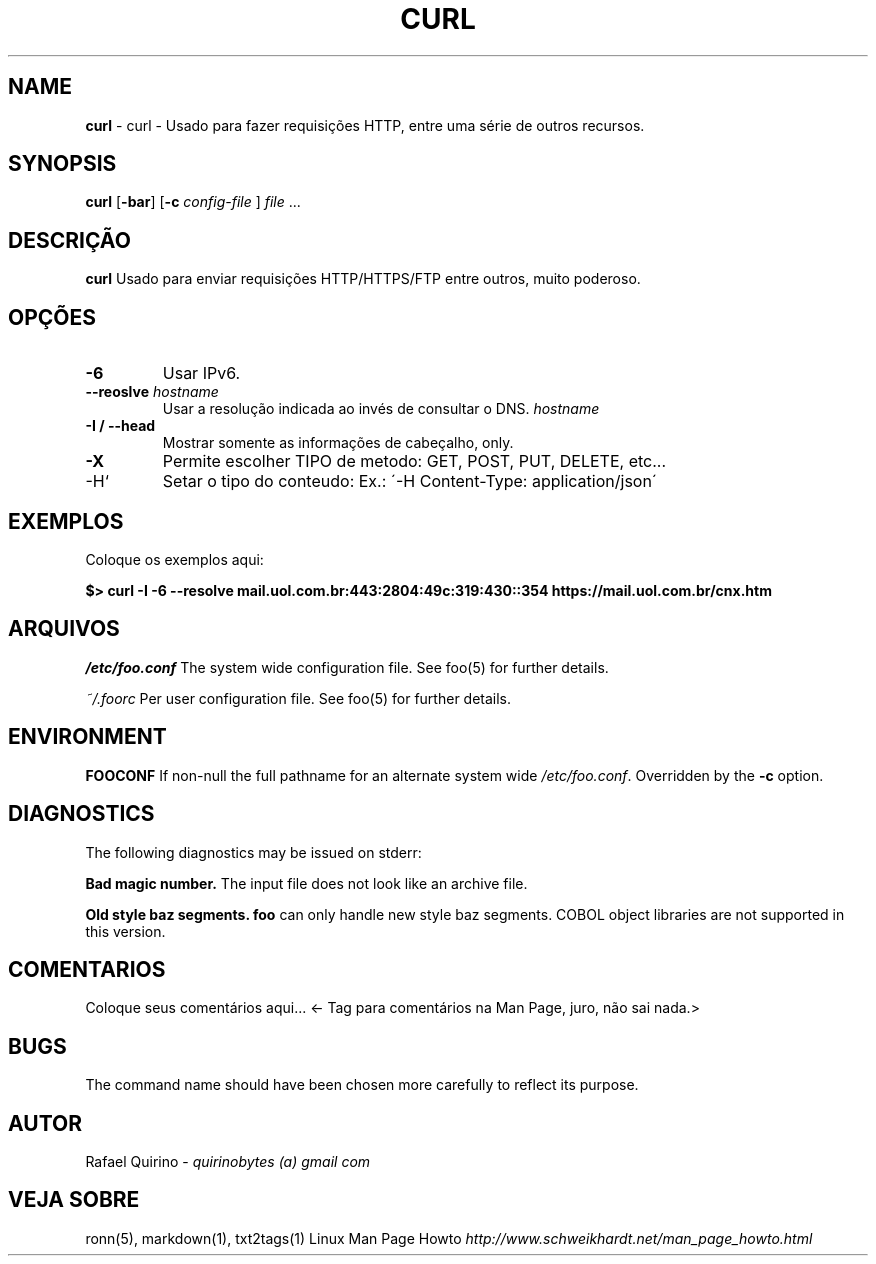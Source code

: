 .\" generated with Ronn/v0.7.3
.\" http://github.com/rtomayko/ronn/tree/0.7.3
.
.TH "CURL" "1" "March 2017" "" ""
.
.SH "NAME"
\fBcurl\fR \- curl \- Usado para fazer requisições HTTP, entre uma série de outros recursos\.
.
.SH "SYNOPSIS"
\fBcurl\fR [\fB\-bar\fR] [\fB\-c\fR \fIconfig\-file\fR ] \fIfile\fR \.\.\.
.
.SH "DESCRIÇÃO"
\fBcurl\fR Usado para enviar requisições HTTP/HTTPS/FTP entre outros, muito poderoso\.
.
.SH "OPÇÕES"
.
.TP
\fB\-6\fR
Usar IPv6\.
.
.TP
\fB\-\-reoslve\fR \fIhostname\fR
Usar a resolução indicada ao invés de consultar o DNS\. \fIhostname\fR
.
.TP
\fB\-I / \-\-head\fR
Mostrar somente as informações de cabeçalho, only\.
.
.TP
\fB\-X\fR
Permite escolher TIPO de metodo: GET, POST, PUT, DELETE, etc\.\.\.
.
.TP
\-H`
Setar o tipo do conteudo: Ex\.: \'\-H Content\-Type: application/json\'
.
.SH "EXEMPLOS"
Coloque os exemplos aqui:
.
.P
\fB$> curl \-I \-6 \-\-resolve mail\.uol\.com\.br:443:2804:49c:319:430::354 https://mail\.uol\.com\.br/cnx\.htm\fR
.
.SH "ARQUIVOS"
\fI/etc/foo\.conf\fR The system wide configuration file\. See foo(5) for further details\.
.
.P
\fI~/\.foorc\fR Per user configuration file\. See foo(5) for further details\.
.
.SH "ENVIRONMENT"
\fBFOOCONF\fR If non\-null the full pathname for an alternate system wide \fI/etc/foo\.conf\fR\. Overridden by the \fB\-c\fR option\.
.
.SH "DIAGNOSTICS"
The following diagnostics may be issued on stderr:
.
.P
\fBBad magic number\.\fR The input file does not look like an archive file\.
.
.P
\fBOld style baz segments\.\fR \fBfoo\fR can only handle new style baz segments\. COBOL object libraries are not supported in this version\.
.
.SH "COMENTARIOS"
Coloque seus comentários aqui\.\.\. <\- Tag para comentários na Man Page, juro, não sai nada\.>
.
.SH "BUGS"
The command name should have been chosen more carefully to reflect its purpose\.
.
.SH "AUTOR"
Rafael Quirino \- \fIquirinobytes (a) gmail com\fR
.
.SH "VEJA SOBRE"
ronn(5), markdown(1), txt2tags(1) Linux Man Page Howto \fIhttp://www\.schweikhardt\.net/man_page_howto\.html\fR
